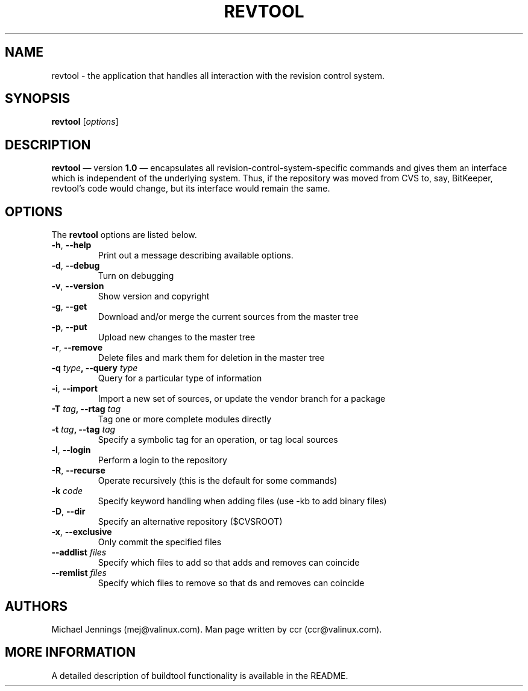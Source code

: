 .TH REVTOOL 1  "28 Jul 2000" "2000"
.SH NAME
revtool - the application that handles all interaction with the revision control system. 
.SH SYNOPSIS
.B revtool
.RI [ options ]

.SH DESCRIPTION
.PP
.B revtool 
\(em version
.B 1.0 
\(em encapsulates all revision-control-system-specific
commands and gives them an interface which is independent of the
underlying system.  Thus, if the repository was moved from CVS to,
say, BitKeeper, revtool's code would change, but its interface would
remain the same. 
.SH OPTIONS
The
.B revtool 
options are listed below.
.LP
.TP
.BR "\-h" , " \-\-help"
Print out a message describing available options. 
.TP
.BR "\-d" , " \-\-debug" 
Turn on debugging 
.TP
.BR "\-v" , " \-\-version" 
Show version and copyright
.TP
.BR "\-g" , " \-\-get"
Download and/or merge the current sources from the master tree
.TP
.BR "\-p" , " \-\-put"
Upload new changes to the master tree
.TP
.BR "\-r" , " \-\-remove"
Delete files and mark them for deletion in the master tree
.TP
.BI \-q " type" ", \-\-query " type 
Query for a particular type of information
.TP
.BR "\-i" , " \-\-import"
Import a new set of sources, or update the vendor branch for a package
.TP
.BI \-T " tag" ", \-\-rtag " tag 
Tag one or more complete modules directly
.TP
.BI \-t " tag" ",  \-\-tag " tag
Specify a symbolic tag for an operation, or tag local sources
.TP
.BR "\-l" , " \-\-login"
Perform a login to the repository
.TP
.BR "\-R" , " \-\-recurse"
Operate recursively (this is the default for some commands)
.TP
.BI \-k " code" 
Specify keyword handling when adding files (use -kb to add binary files)
.TP
.BR "\-D" , " \-\-dir" 
Specify an alternative repository ($CVSROOT)
.TP
.BR "\-x" , " \-\-exclusive"
Only commit the specified files
.TP
.BI \-\-addlist " files 
Specify which files to add so that adds and removes can coincide
.TP
.BI \-\-remlist " files                  
Specify which files to remove so that ds and removes can coincide
.SH AUTHORS
Michael Jennings (mej@valinux.com).  
Man page written by ccr (ccr@valinux.com).

.SH MORE INFORMATION
A detailed description of buildtool functionality is available
in the README.
